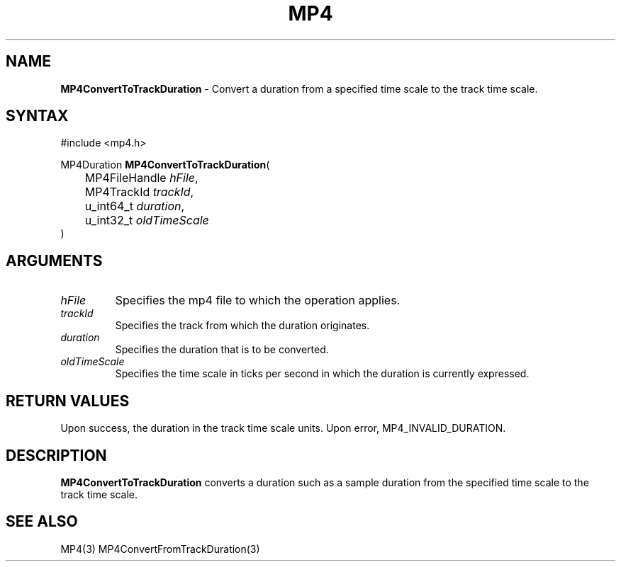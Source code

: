 .TH "MP4" "3" "Version 0.9" "Cisco Systems Inc." "MP4 File Format Library"
.SH "NAME"
.LP 
\fBMP4ConvertToTrackDuration\fR \- Convert a duration from a specified time scale to the track time scale.
.SH "SYNTAX"
.LP 
#include <mp4.h>
.LP 
MP4Duration \fBMP4ConvertToTrackDuration\fR(
.br 
	MP4FileHandle \fIhFile\fP,
.br 
	MP4TrackId \fItrackId\fP,
.br 
	u_int64_t \fIduration\fP,
.br 
	u_int32_t \fIoldTimeScale\fP
.br 
)
.SH "ARGUMENTS"
.LP 
.TP 
\fIhFile\fP
Specifies the mp4 file to which the operation applies.
.TP 
\fItrackId\fP
Specifies the track from which the duration originates.
.TP 
\fIduration\fP
Specifies the duration that is to be converted.
.TP 
\fIoldTimeScale\fP
Specifies the time scale in ticks per second in which the duration is currently expressed.
.SH "RETURN VALUES"
.LP 
Upon success, the duration in the track time scale units. Upon error, MP4_INVALID_DURATION.
.SH "DESCRIPTION"
.LP 
\fBMP4ConvertToTrackDuration\fR converts a duration such as a sample duration from the specified time scale to the track time scale. 
.SH "SEE ALSO"
.LP 
MP4(3) MP4ConvertFromTrackDuration(3)
